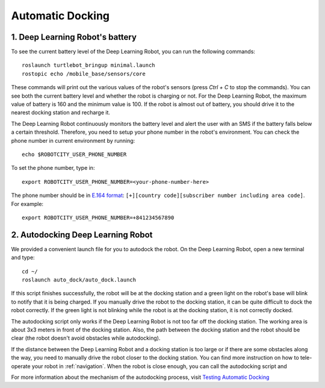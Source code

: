 =================
Automatic Docking
=================

1. Deep Learning Robot's battery
--------------------------------
To see the current battery level of the Deep Learning Robot, you can run the following commands::

    roslaunch turtlebot_bringup minimal.launch
    rostopic echo /mobile_base/sensors/core

These commands will print out the various values of the robot's sensors (press *Ctrl + C* to stop the commands).
You can see both the current battery level and whether the robot is charging or not.
For the Deep Learning Robot, the maximum value of battery is 160 and the minimum value is 100.
If the robot is almost out of battery, you should drive it to the nearest docking station and recharge it.

The Deep Learning Robot continuously monitors the battery level and alert the user with an SMS if the battery falls
below a certain threshold.
Therefore, you need to setup your phone number in the robot's environment.
You can check the phone number in current environment by running::

    echo $ROBOTCITY_USER_PHONE_NUMBER

To set the phone number, type in::

    export ROBOTCITY_USER_PHONE_NUMBER=<your-phone-number-here>

The phone number should be in `E.164 format <https://en.wikipedia.org/wiki/E.164>`_:
``[+][country code][subscriber number including area code]``.
For example::

    export ROBOTCITY_USER_PHONE_NUMBER=+841234567890

2. Autodocking Deep Learning Robot
----------------------------------
We provided a convenient launch file for you to autodock the robot.
On the Deep Learning Robot, open a new terminal and type::

    cd ~/
    roslaunch auto_dock/auto_dock.launch

If this script finishes successfully, the robot will be at the docking station and a green light on the robot's base
will blink to notify that it is being charged.
If you manually drive the robot to the docking station, it can be quite difficult to dock the robot correctly.
If the green light is not blinking while the robot is at the docking station, it is not correctly docked.

The autodocking script only works if the Deep Learning Robot is not too far off the docking station.
The working area is about 3x3 meters in front of the docking station.
Also, the path between the docking station and the robot should be clear (the robot doesn't avoid obstacles
while autodocking).

If the distance between the Deep Learning Robot and a docking station is too large or if there are some obstacles along
the way, you need to manually drive the robot closer to the docking station.
You can find more instruction on how to tele-operate your robot in :ref:`navigation`.
When the robot is close enough, you can call the autodocking script and

For more information about the mechanism of the autodocking process, visit `Testing Automatic Docking <http://wiki.ros.org/kobuki/Tutorials/Testing%20Automatic%20Docking>`_
